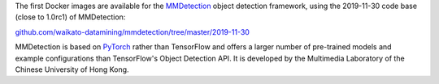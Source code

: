 .. title: MMDetection Docker image available
.. slug: 2020-03-06-mmdetection-docker
.. date: 2020-03-06 17:14:00 UTC+13:00
.. tags: release
.. category: docker
.. link: 
.. description: 
.. type: text


The first Docker images are available for the `MMDetection <https://github.com/open-mmlab/mmdetection>`__ object detection framework, using the 2019-11-30 code base (close to 1.0rc1) of MMDetection:

`github.com/waikato-datamining/mmdetection/tree/master/2019-11-30 <https://github.com/waikato-datamining/mmdetection/tree/master/2019-11-30>`__

MMDetection is based on `PyTorch <https://pytorch.org/>`__ rather than TensorFlow and offers a larger number of pre-trained models and example configurations than TensorFlow's Object Detection API. It is developed by the Multimedia Laboratory of the Chinese University of Hong Kong.
